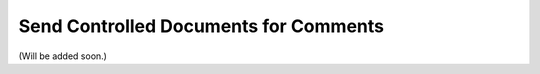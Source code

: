 Send Controlled Documents for Comments
========================================

(Will be added soon.)